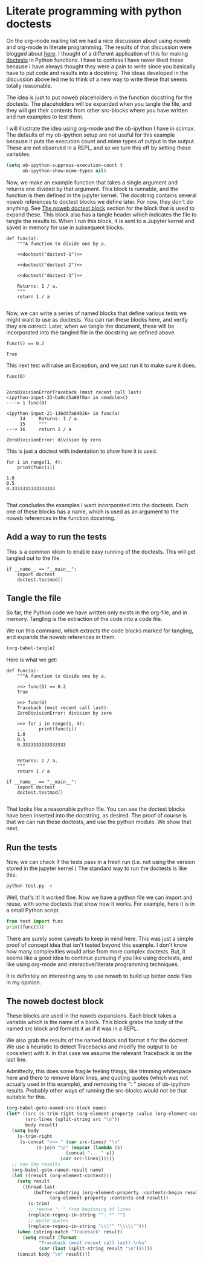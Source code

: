 * Literate programming with python doctests
  :PROPERTIES:
  :categories: python,noweb,orgmode
  :date:     2018/05/17 16:41:19
  :updated:  2018/05/17 16:41:19
  :org-url:  http://kitchingroup.cheme.cmu.edu/org/2018/05/17/Literate-programming-with-python-doctests.org
  :permalink: http://kitchingroup.cheme.cmu.edu/blog/2018/05/17/Literate-programming-with-python-doctests/index.html
  :END:

On the org-mode mailing list we had a nice discussion about using noweb and org-mode in literate programming. The results of that discussion were blogged about [[http://kdr2.com/tech/emacs/1805-approach-org-ref-code-to-text.html][here]]. I thought of a different application of this for making [[https://pymotw.com/3/doctest/][doctests]] in Python functions. I have to confess I have never liked these because I have always thought they were a pain to write since you basically have to put code and results into a docstring. The ideas developed in the discussion above led me to think of a new way to write these that seems totally reasonable.

The idea is just to put noweb placeholders in the function docstring for the doctests. The placeholders will be expanded when you tangle the file, and they will get their contents from other src-blocks where you have written and run examples to test them.

I will illustrate the idea using org-mode and the ob-ipython I have in scimax. The defaults of my ob-ipython setup are not useful for this example because it puts the execution count and mime types of output in the output. These are not observed in a REPL, and so we turn this off by setting these variables.

#+BEGIN_SRC emacs-lisp :results silent
(setq ob-ipython-suppress-execution-count t
      ob-ipython-show-mime-types nil)
#+END_SRC

Now, we make an example function that takes a single argument and returns one divided by that argument. This block is runnable, and the function is then defined in the jupyter kernel. The docstring contains several noweb references to doctest blocks we define later. For now, they don't do anything. See [[id:D4437A03-A9D0-4B6D-B254-5F03CFB25F95][The noweb doctest block]] section for the block that is used to expand these. This block also has a tangle header which indicates the file to tangle the results to. When I run this block, it is sent to a Jupyter kernel and saved in memory for use in subsequent blocks.

#+BEGIN_SRC ipython :noweb yes :tangle test.py :results silent
def func(a):
    """A function to divide one by a.

    <<doctest("doctest-1")>>

    <<doctest("doctest-2")>>

    <<doctest("doctest-3")>>

    Returns: 1 / a.
    """
    return 1 / a

#+END_SRC

Now, we can write a series of named blocks that define various tests we might want to use as doctests. You can run these blocks here, and verify they are correct. Later, when we tangle the document, these will be incorporated into the tangled file in the docstring we defined above.

#+name: doctest-1
#+BEGIN_SRC ipython
func(5) == 0.2
#+END_SRC

#+RESULTS: doctest-1
:RESULTS:
: True
:END:

This next test will raise an Exception, and we just run it to make sure it does.

#+name: doctest-2
#+BEGIN_SRC ipython
func(0)
#+END_SRC

#+RESULTS: doctest-2
:RESULTS:
:
: ZeroDivisionErrorTraceback (most recent call last)
: <ipython-input-23-ba0cd5a88f0a> in <module>()
: ----> 1 func(0)
:
: <ipython-input-21-136dd7a84026> in func(a)
:      14     Returns: 1 / a.
:      15     """
: ---> 16     return 1 / a
:
: ZeroDivisionError: division by zero
:END:

This is just a doctest with indentation to show how it is used.

#+name: doctest-3
#+BEGIN_SRC ipython
for i in range(1, 4):
    print(func(i))
#+END_SRC

#+RESULTS: doctest-3
:RESULTS:
: 1.0
: 0.5
: 0.3333333333333333
:
:END:

That concludes the examples I want incorporated into the doctests. Each one of these blocks has a name, which is used as an argument to the noweb references in the function docstring.

** Add a way to run the tests

This is a common idiom to enable easy running of the doctests. This will get tangled out to the file.

#+BEGIN_SRC ipython :tangle test.py
if __name__ == "__main__":
    import doctest
    doctest.testmod()
#+END_SRC


** Tangle the file

So far, the Python code we have written only exists in the org-file, and in memory. Tangling is the extraction of the code into a code file.

We run this command, which extracts the code blocks marked for tangling, and expands the noweb references in them.

#+BEGIN_SRC emacs-lisp
(org-babel-tangle)
#+END_SRC

#+RESULTS:
| test.py |

Here is what we get:

#+BEGIN_EXAMPLE
def func(a):
    """A function to divide one by a.

    >>> func(5) == 0.2
    True

    >>> func(0)
    Traceback (most recent call last):
    ZeroDivisionError: division by zero

    >>> for i in range(1, 4):
    ...     print(func(i))
    1.0
    0.5
    0.3333333333333333


    Returns: 1 / a.
    """
    return 1 / a

if __name__ == "__main__":
    import doctest
    doctest.testmod()

#+END_EXAMPLE

That looks like a reasonable python file. You can see the doctest blocks have been inserted into the docstring, as desired. The proof of course is that we can run these doctests, and use the python module. We show that next.


** Run the tests

Now, we can check if the tests pass in a fresh run (i.e. not using the version stored in the jupyter kernel.) The standard way to run the doctests is like this:

#+BEGIN_SRC sh :results scalar
python test.py -v
#+END_SRC

#+RESULTS:
#+begin_example
Trying:
    func(5) == 0.2
Expecting:
    True
ok
Trying:
    func(0)
Expecting:
    Traceback (most recent call last):
    ZeroDivisionError: division by zero
ok
Trying:
    for i in range(1, 4):
        print(func(i))
Expecting:
    1.0
    0.5
    0.3333333333333333
ok
1 items had no tests:
    __main__
1 items passed all tests:
   3 tests in __main__.func
3 tests in 2 items.
3 passed and 0 failed.
Test passed.
#+end_example


Well, that's it! It worked fine. Now we have a python file we can import and reuse, with some doctests that show how it works. For example, here it is in a small Python script.

#+BEGIN_SRC python
from test import func
print(func(3))
#+END_SRC

#+RESULTS:
: 0.3333333333333333

There are surely some caveats to keep in mind here. This was just a simple proof of concept idea that isn't tested beyond this example. I don't know how many complexities would arise from more complex doctests. But, it seems like a good idea to continue pursuing if you like using doctests, and like using org-mode and interactive/literate programming techniques.

It is definitely an interesting way to use noweb to build up better code files in my opinion.

** The noweb doctest block
   :PROPERTIES:
   :ID:       D4437A03-A9D0-4B6D-B254-5F03CFB25F95
   :END:

These blocks are used in the noweb expansions. Each block takes a variable which is the name of a block. This block grabs the body of the named src block and formats it as if it was in a REPL.

We also grab the results of the named block and format it for the doctest. We use a heuristic to detect Tracebacks and modify the output to be consistent with it. In that case we assume the relevant Traceback is on the last line.

Admittedly, this does some fragile feeling things, like trimming whitespace here and there to remove blank lines, and quoting quotes (which was not actually used in this example), and removing the ": " pieces of ob-ipython results. Probably other ways of running the src-blocks would not be that suitable for this.

#+name: doctest
#+BEGIN_SRC emacs-lisp :var name=""
(org-babel-goto-named-src-block name)
(let* ((src (s-trim-right (org-element-property :value (org-element-context))))
       (src-lines (split-string src "\n"))
       body result)
  (setq body
	(s-trim-right
	 (s-concat ">>> " (car src-lines) "\n"
		   (s-join "\n" (mapcar (lambda (s)
					  (concat "... " s))
					(cdr src-lines))))))
  ;; now the results
  (org-babel-goto-named-result name)
  (let ((result (org-element-context)))
    (setq result
	  (thread-last
	      (buffer-substring (org-element-property :contents-begin result)
				(org-element-property :contents-end result))
	    (s-trim)
	    ;; remove ": " from beginning of lines
	    (replace-regexp-in-string "^: *" "")
	    ;; quote quotes
	    (replace-regexp-in-string "\\\"" "\\\\\"")))
    (when (string-match "Traceback" result)
      (setq result (format
		    "Traceback (most recent call last):\n%s"
		    (car (last (split-string result "\n"))))))
    (concat body "\n" result)))
#+END_SRC
